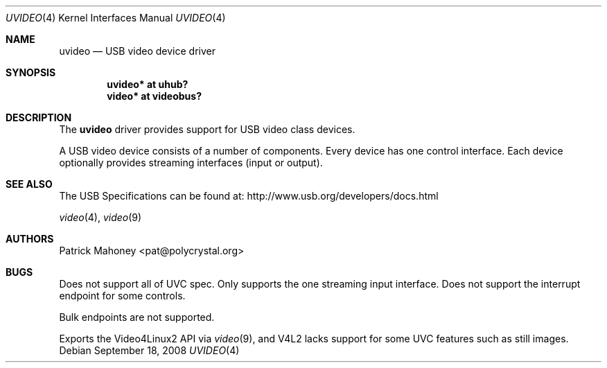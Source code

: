 .\"	$NetBSD: uvideo.4,v 1.3 2008/09/18 13:09:20 jmcneill Exp $
.\"
.\" Copyright (c) 2008 Patrick Mahoney
.\" All rights reserved.
.\"
.\" Redistribution and use in source and binary forms, with or without
.\" modification, are permitted provided that the following conditions
.\" are met:
.\" 1. Redistributions of source code must retain the above copyright
.\"    notice, this list of conditions and the following disclaimer.
.\" 2. Redistributions in binary form must reproduce the above copyright
.\"    notice, this list of conditions and the following disclaimer in the
.\"    documentation and/or other materials provided with the distribution.
.\"
.\" THIS SOFTWARE IS PROVIDED BY THE NETBSD FOUNDATION, INC. AND CONTRIBUTORS
.\" ``AS IS'' AND ANY EXPRESS OR IMPLIED WARRANTIES, INCLUDING, BUT NOT LIMITED
.\" TO, THE IMPLIED WARRANTIES OF MERCHANTABILITY AND FITNESS FOR A PARTICULAR
.\" PURPOSE ARE DISCLAIMED.  IN NO EVENT SHALL THE FOUNDATION OR CONTRIBUTORS
.\" BE LIABLE FOR ANY DIRECT, INDIRECT, INCIDENTAL, SPECIAL, EXEMPLARY, OR
.\" CONSEQUENTIAL DAMAGES (INCLUDING, BUT NOT LIMITED TO, PROCUREMENT OF
.\" SUBSTITUTE GOODS OR SERVICES; LOSS OF USE, DATA, OR PROFITS; OR BUSINESS
.\" INTERRUPTION) HOWEVER CAUSED AND ON ANY THEORY OF LIABILITY, WHETHER IN
.\" CONTRACT, STRICT LIABILITY, OR TORT (INCLUDING NEGLIGENCE OR OTHERWISE)
.\" ARISING IN ANY WAY OUT OF THE USE OF THIS SOFTWARE, EVEN IF ADVISED OF THE
.\" POSSIBILITY OF SUCH DAMAGE.
.\"
.Dd September 18, 2008
.Dt UVIDEO 4
.Os
.Sh NAME
.Nm uvideo
.Nd USB video device driver
.Sh SYNOPSIS
.Cd "uvideo* at uhub?"
.Cd "video* at videobus?"
.Sh DESCRIPTION
The
.Nm
driver provides support for
.Tn USB
video class devices.
.Pp
A
.Tn USB
video device consists of a number of components.
Every device has one control interface.
Each device optionally provides streaming interfaces (input or output).
.Sh SEE ALSO
The USB Specifications can be found at:
.Dv http://www.usb.org/developers/docs.html
.Pp
.Xr video 4 ,
.Xr video 9
.Sh AUTHORS
.An Patrick Mahoney Aq pat@polycrystal.org
.Sh BUGS
.Pp
Does not support all of UVC spec.
Only supports the one streaming input interface.
Does not support the interrupt endpoint for some controls.
.Pp
Bulk endpoints are not supported.
.Pp
Exports the Video4Linux2 API via
.Xr video 9 ,
and V4L2 lacks support for some UVC features such as still images.
